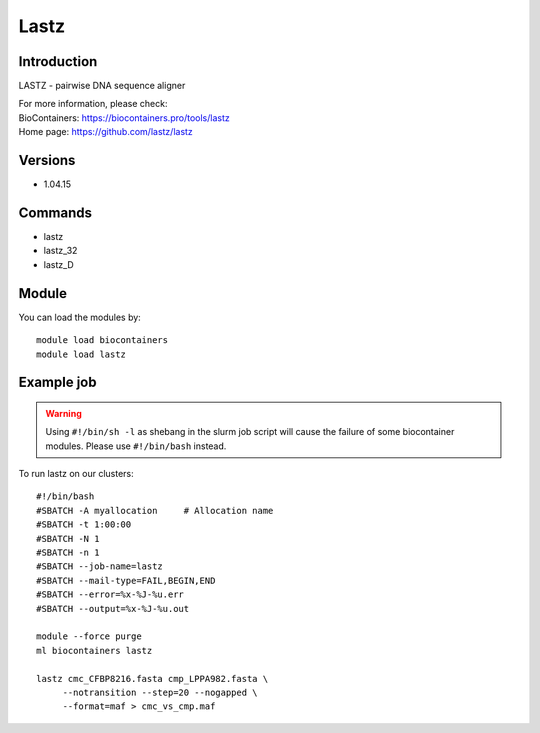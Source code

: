 .. _backbone-label:

Lastz
==============================

Introduction
~~~~~~~~
LASTZ - pairwise DNA sequence aligner


| For more information, please check:
| BioContainers: https://biocontainers.pro/tools/lastz 
| Home page: https://github.com/lastz/lastz

Versions
~~~~~~~~
- 1.04.15

Commands
~~~~~~~
- lastz
- lastz_32
- lastz_D

Module
~~~~~~~~
You can load the modules by::

    module load biocontainers
    module load lastz

Example job
~~~~~
.. warning::
    Using ``#!/bin/sh -l`` as shebang in the slurm job script will cause the failure of some biocontainer modules. Please use ``#!/bin/bash`` instead.

To run lastz on our clusters::

    #!/bin/bash
    #SBATCH -A myallocation     # Allocation name
    #SBATCH -t 1:00:00
    #SBATCH -N 1
    #SBATCH -n 1
    #SBATCH --job-name=lastz
    #SBATCH --mail-type=FAIL,BEGIN,END
    #SBATCH --error=%x-%J-%u.err
    #SBATCH --output=%x-%J-%u.out

    module --force purge
    ml biocontainers lastz

    lastz cmc_CFBP8216.fasta cmp_LPPA982.fasta \
         --notransition --step=20 --nogapped \
         --format=maf > cmc_vs_cmp.maf
